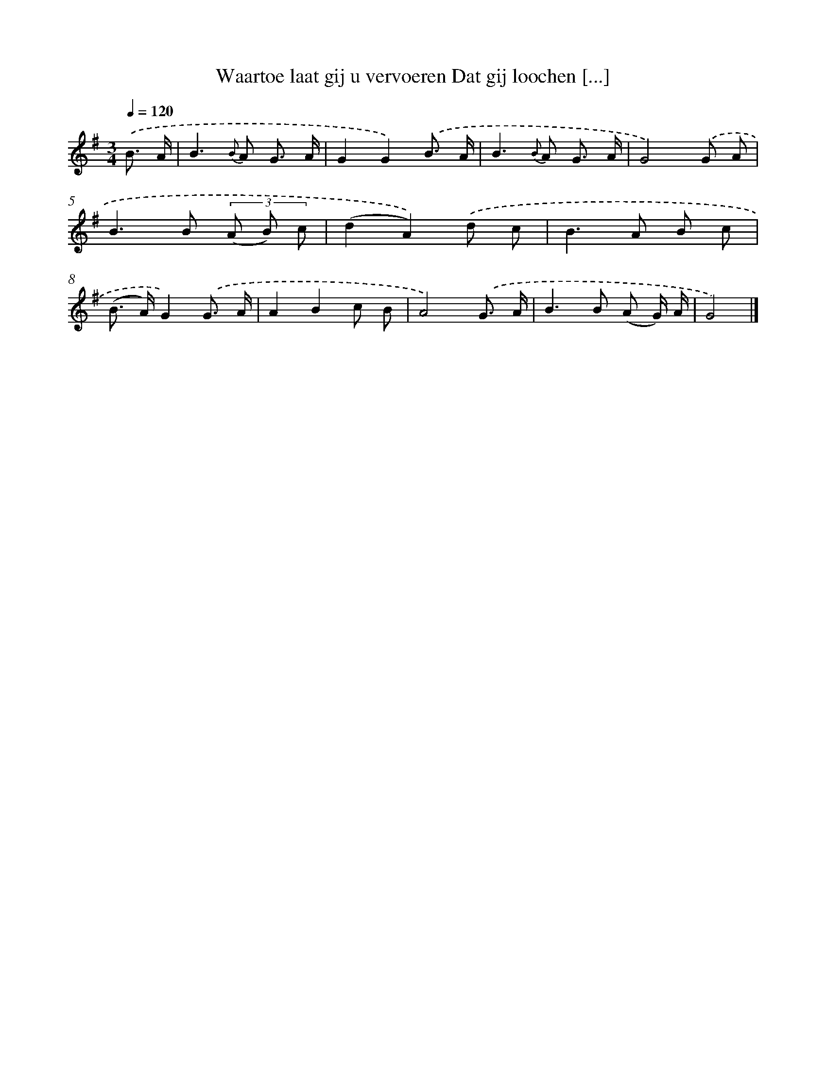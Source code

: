X: 5845
T: Waartoe laat gij u vervoeren Dat gij loochen [...]
%%abc-version 2.0
%%abcx-abcm2ps-target-version 5.9.1 (29 Sep 2008)
%%abc-creator hum2abc beta
%%abcx-conversion-date 2018/11/01 14:36:22
%%humdrum-veritas 2833799094
%%humdrum-veritas-data 2803779700
%%continueall 1
%%barnumbers 0
L: 1/8
M: 3/4
Q: 1/4=120
K: G clef=treble
.('B3/ A/ [I:setbarnb 1]|
B2>{B} A2 G3/ A/ |
G2G2).('B3/ A/ |
B2>{B} A2 G3/ A/ |
G4).('G A |
B2>B2 (3(A B) c |
(d2A2)).('d c |
B2>A2 B c |
(B> A)G2).('G3/ A/ |
A2B2c B |
A4).('G3/ A/ |
B2>B2 (A G/) A/ |
G4) |]
